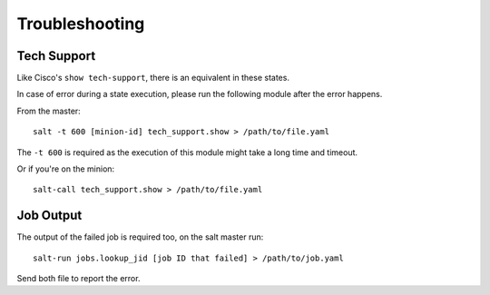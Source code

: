 .. Copyright (c) 2013, Bruno Clermont
.. All rights reserved.
..
.. Redistribution and use in source and binary forms, with or without
.. modification, are permitted provided that the following conditions are met:
..
..     * Redistributions of source code must retain the above copyright notice,
..       this list of conditions and the following disclaimer.
..     * Redistributions in binary form must reproduce the above copyright
..       notice, this list of conditions and the following disclaimer in the
..       documentation and/or other materials provided with the distribution.
..
.. Neither the name of Bruno Clermont nor the names of its contributors may be used
.. to endorse or promote products derived from this software without specific
.. prior written permission.
..
.. THIS SOFTWARE IS PROVIDED BY THE COPYRIGHT HOLDERS AND CONTRIBUTORS "AS IS"
.. AND ANY EXPRESS OR IMPLIED WARRANTIES, INCLUDING, BUT NOT LIMITED TO,
.. THE IMPLIED WARRANTIES OF MERCHANTABILITY AND FITNESS FOR A PARTICULAR
.. PURPOSE ARE DISCLAIMED. IN NO EVENT SHALL THE COPYRIGHT OWNER OR CONTRIBUTORS
.. BE LIABLE FOR ANY DIRECT, INDIRECT, INCIDENTAL, SPECIAL, EXEMPLARY, OR
.. CONSEQUENTIAL DAMAGES (INCLUDING, BUT NOT LIMITED TO, PROCUREMENT OF
.. SUBSTITUTE GOODS OR SERVICES; LOSS OF USE, DATA, OR PROFITS; OR BUSINESS
.. INTERRUPTION) HOWEVER CAUSED AND ON ANY THEORY OF LIABILITY, WHETHER IN
.. CONTRACT, STRICT LIABILITY, OR TORT (INCLUDING NEGLIGENCE OR OTHERWISE)
.. ARISING IN ANY WAY OUT OF THE USE OF THIS SOFTWARE, EVEN IF ADVISED OF THE
.. POSSIBILITY OF SUCH DAMAGE.

Troubleshooting
===============

Tech Support
------------

Like Cisco's ``show tech-support``, there is an equivalent in these states.

In case of error during a state execution, please run the following module after
the error happens.

From the master::

    salt -t 600 [minion-id] tech_support.show > /path/to/file.yaml

The ``-t 600`` is required as the execution of this module might take a long
time and timeout.

Or if you're on the minion::

    salt-call tech_support.show > /path/to/file.yaml

Job Output
----------

The output of the failed job is required too, on the salt master run::

    salt-run jobs.lookup_jid [job ID that failed] > /path/to/job.yaml

Send both file to report the error.
